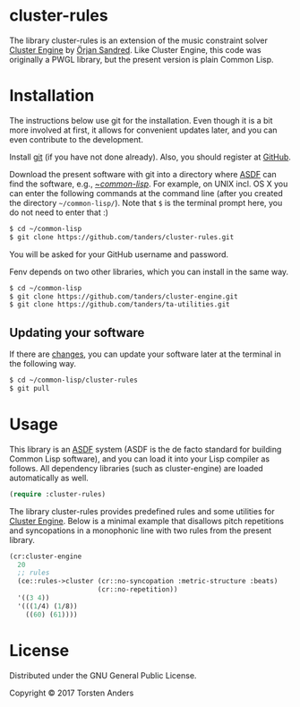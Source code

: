 * cluster-rules

  The library cluster-rules is an extension of the music constraint solver [[https://github.com/tanders/cluster-engine][Cluster Engine]] by [[http://sandred.com/][Örjan Sandred]]. Like Cluster Engine, this code was originally a PWGL library, but the present version is plain Common Lisp. 


* Installation

  The instructions below use git for the installation. Even though it is a bit more involved at first, it allows for convenient updates later, and you can even contribute to the development. 

  Install [[https://git-scm.com][git]] (if you have not done already). Also, you should register at [[https://github.com][GitHub]].
    
  Download the present software with git into a directory where [[https://common-lisp.net/project/asdf/][ASDF]] can find the software, e.g., [[https://common-lisp.net/project/asdf/asdf/Quick-start-summary.html#Quick-start-summary][~/common-lisp/]]. For example, on UNIX incl. OS X you can enter the following commands at the command line (after you created the directory =~/common-lisp/=). Note that =$= is the terminal prompt here, you do not need to enter that :)

#+begin_src bash :tangle yes
$ cd ~/common-lisp
$ git clone https://github.com/tanders/cluster-rules.git
#+end_src

  You will be asked for your GitHub username and password.
  
  Fenv depends on two other libraries, which you can install in the same way.

#+begin_src bash :tangle yes
$ cd ~/common-lisp
$ git clone https://github.com/tanders/cluster-engine.git
$ git clone https://github.com/tanders/ta-utilities.git
#+end_src


** Updating your software

   If there are [[https://github.com/tanders/cluster-rules/commits/master][changes]], you can update your software later at the terminal in the following way.

#+begin_src bash :tangle yes
$ cd ~/common-lisp/cluster-rules
$ git pull
#+end_src

  

* Usage

  This library is an [[https://common-lisp.net/project/asdf/][ASDF]] system (ASDF is the de facto standard for building Common Lisp software), and you can load it into your Lisp compiler as follows. All dependency libraries (such as cluster-engine) are loaded automatically as well. 
   
#+begin_src lisp :tangle yes
(require :cluster-rules)
#+end_src  


  The library cluster-rules provides predefined rules and some utilities for [[https://github.com/tanders/cluster-engine][Cluster Engine]]. Below is a minimal example that disallows pitch repetitions and syncopations in a monophonic line with two rules from the present library.

#+begin_src lisp :tangle yes    
(cr:cluster-engine
  20 
  ;; rules
  (ce::rules->cluster (cr::no-syncopation :metric-structure :beats)
                      (cr::no-repetition))
  '((3 4)) 
  '(((1/4) (1/8))
    ((60) (61))))
#+end_src


* License

  Distributed under the GNU General Public License.
  
  Copyright © 2017 Torsten Anders
